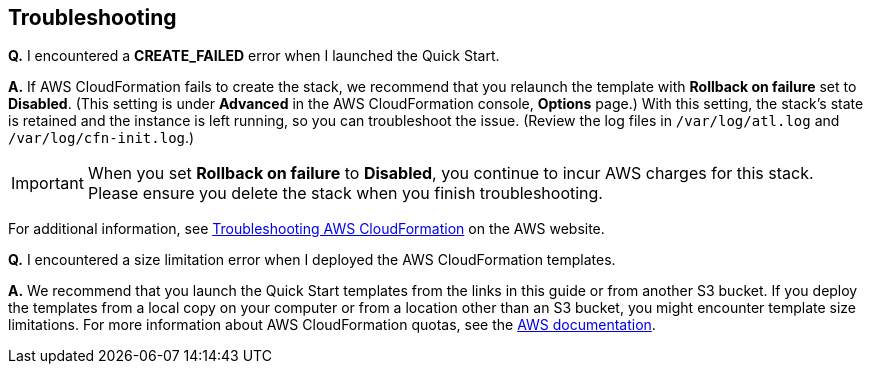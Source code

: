 // Add any tips or answers to anticipated questions. This could include the following troubleshooting information. If you don’t have any other Q&A to add, change “FAQ” to “Troubleshooting.”

// == FAQ
== Troubleshooting

*Q.* I encountered a *CREATE_FAILED* error when I launched the Quick Start.

*A.* If AWS CloudFormation fails to create the stack, we recommend that you relaunch the template with *Rollback on failure* set to *Disabled*. (This setting is under *Advanced* in the AWS CloudFormation console, *Options* page.) With this setting, the stack’s state is retained and the instance is left running, so you can troubleshoot the issue. (Review the log files in `/var/log/atl.log` and `/var/log/cfn-init.log`.)
// If you’re deploying on Linux instances, provide the location for log files on Linux, or omit this sentence.

IMPORTANT: When you set *Rollback on failure* to *Disabled*, you continue to incur AWS charges for this stack. Please ensure you delete the stack when you finish troubleshooting.

For additional information, see https://docs.aws.amazon.com/AWSCloudFormation/latest/UserGuide/troubleshooting.html[Troubleshooting AWS CloudFormation] on the AWS website.

*Q.* I encountered a size limitation error when I deployed the AWS CloudFormation templates.

*A.* We recommend that you launch the Quick Start templates from the links in this guide or from another S3 bucket. If you deploy the templates from a local copy on your computer or from a location other than an S3 bucket, you might encounter template size limitations. For more information about AWS CloudFormation quotas, see the http://docs.aws.amazon.com/AWSCloudFormation/latest/UserGuide/cloudformation-limits.html[AWS documentation].


// == Troubleshooting

// <Steps for troubleshooting the deployment go here.>
